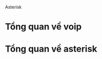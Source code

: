 Asterisk
* Tổng quan về voip
* Tổng quan về asterisk
* TODO  3 proplem với asterisk                                     :noexport:
  - [ ] lý thuyết về pbx/voip
  - [ ] lý thuyết về asterisk/freepbx 
  - [ ] Solution 1: Kết nối asterisk 3 thiết bị 2 máy và 1 điện thoại
  - [ ] Solution 2: conference with asterisk 
  - [ ] 3 : video call with asterisk 3
  - [ ] 4: large office with different sub kết hợp với cisco technology
  - [ ] 5: Dùng freepbx thiết kết nố asterisk over internet
  - [ ] 6: 1 bài exploit voip



** Lý thuyết về pbx/voip
   - pbx (private branch exchange) là công nghệ cho phép lắp đặt/kết nối mạng điện thoại nội bộ ở phạm vi một tổ chức hay văn phòng. Nhằm không phụ thuộc và các dịch vụ điện thọai bên ngoài. Mục đích chính, tiết kiệm chi phí, trao quyền điều khiển toàn bộ hệ thống cho người lắm đặt
   - Voip (voice-over-ip) là công nghệ truyền tín hiệu điện thoại thông qua Internet protocol. Sự phát triển vượt bật của internet về quy mộ và sự suy giảm về chi phí khiến Voip trở nên phổ biến khi kết hợp với pbx
** lý thuyết về asterisk/freepbx 
   - Asterisk khởi đầu như một ứng dụng hỗ trợ Pbx/voip cho văn phòng và công ty nhỏ. Nhưng theo thời gian, nó đã phát triển và trở thành một nề tảng toàn diện (1 framework) hỗ trợ cho các hệ thống khác nhau như Pbx, Voip gateway, call center system..... Nhà phát triển Asterisk này gọi nó là Communication server. Như một cách để so sánh sự tương đồng giữa Asterisk trong communication với Apache trong web application
*** Asterisk (ở mức cơ bản) hoạt động dựa trên 3 concept chính
**** Channel: mỗi channel là một object trong hệ thống asterisk, nó có thể là một tài khoản SIP, a phone.... Mỗi channel thuộc về Channel driver như một cách để phân loại các channel, ở bài này ta chủ yếu sử dụng SIP và PJSIP channel
**** Bridge
**** State
** Demo 0: Build asterisk trên centos:
   - Vì asterisk không hỗ trợ centos trên yum nên phải compile from source code
#+begin_src perl 
#!/usr/bin/env perl
use strict;
use warnings;
system 'cd / && yum install epel-release -y  yum update && 
  
yum install libuuid-devel git jansson-devel libxml2-devel libsq3-devel sqlite -y && 

yum groupinstall "Development Tools" -y &&
git clone  https://github.com/asterisk/asterisk.git &&
yum install -y "https://rpmfind.net/linux/centos/8.3.2011/PowerTools/x86_64/os/Packages/libedit-devel-3.1-23.20170329cvs.el8.x86_64.rpm" ';

system 'cd /asterisk && ./configure && make && make install';
system 'cd / && rm -rf asterisk';
#+end_src

#+RESULTS:
: 0

#+begin_src perl :results output :export none
     use 5.010;
     use strict;
     use warnings;

     use Cwd qw(getcwd);

     say getcwd();
     system 'pwd';


     chdir "/etc/";
     say getcwd();
     system 'pwd';
    system('cd ~ && pwd'); 
  my $out=`cd ~/.emacs.d/ && \
     pwd` ; print $out;
#+end_src

#+RESULTS:
: /home/larva/repo/nhannht/public/bi-sheng
: /home/larva/repo/nhannht/public/bi-sheng
: /etc
: /etc
: /home/larva
: /home/larva/.emacs.d

#+begin_src dockerfile :exports none
  FROM centos:latest as compile
  WORKDIR /
  RUN  yum install epel-release  -y
  RUN yum install libuuid-devel fish vim git jansson-devel libxml2-devel libsq3-devel sqlite -y 
  RUN  sudo yum groupinstall 'Development Tools' -y
  RUN git clone  https://github.com/asterisk/asterisk.git
  RUN yum install "https://rpmfind.net/linux/centos/8.3.2011/PowerTools/x86_64/os/Packages/libedit-devel-3.1-23.20170329cvs.el8.x86_64.rpm"
  RUN ./configure && make && make install
  WORKDIR /asterisk/configs/
  RUN cp basic-pbx/* samples/* /etc/asterisk/
  WORKDIR /
  RUN rm -rf /asterisk
  ENTRYPOINT /usr/bin/fish

#+end_src
** [#B] Demo1: Kết nối asterisk 3 thiết bị 2 máy và 1 điện thoại
*** Với công nghệ SIP (legacy):
   - Load module SIP và unload module JPSIP, vì 2 công nghệ này conflict với nhau vì cùng dùng 1 port 5060
        #+begin_src shell
#/etc/asterisk/module.conf
                  noload => chan_ pjsip.so                                               
          noload => res_pjsip.so                                            
          load => chan_sip.so 
        #+end_src
- Add channel, mà ở đây là sip account trong SIP driver
#+begin_src shell
#/etc/asterisk/sip.conf
    [nhannht]                                                                                                                    
    type=friend                                                                                                              
    username=nhannht                                                                                                             
secret=PASSWORD                                                             
host=dynamic                                           
context=house                          

[kyphuong]                                   
type=friend                                                                    
username=kyphuong                           
secret=PASSWORD                           
host=dynamic                           
context=house

              
#+end_src
Kết nối 2 thiết bị vào 2 sip account, dùng 2 linphone trên 2 máy khác nhau

#+DOWNLOADED: screenshot @ 2020-12-25 21:10:44
[[file:_assets/2020-12-25_21-10-43_screenshot.png]]

#+DOWNLOADED: screenshot @ 2020-12-25 21:11:43
[[file:_assets/2020-12-25_21-11-43_screenshot.png]]

#+DOWNLOADED: screenshot @ 2020-12-25 21:11:55
[[file:_assets/2020-12-25_21-11-55_screenshot.png]]
- Sau khi kết nối thành công, ta cài extension, extension là tập hợp các rules quy định cách mỗi channel hoạt động, nhờ vào sự đa dạng của các rule trong mỗi extension mà asterisk rất powerful.
  #+begin_src shell
    # /etc/asterisk/extensions.conf
[house]                                                        
exten => 100,1,Dial(SIP/nhannht)                               
exten => 200,1,Dial(SIP/kyphuong)
  #+end_src

  - Restart asterisk và thử gọi:
    #+DOWNLOADED: screenshot @ 2020-12-25 21:16:50
    [[file:_assets/2020-12-25_21-16-50_screenshot.png]]

#+DOWNLOADED: screenshot @ 2020-12-25 21:17:07
[[file:_assets/2020-12-25_21-17-07_screenshot.png]]
- Thành công

*** Với công nghệ JPSIP :
    #+begin_src shell
[udp]
type=transport
protocol=udp
bind=0.0.0.0

[internal](!)
type=endpoint
context=from-internal
disallow=all
allow=ulaw

[auth_userpass](!)
type=auth
auth_type=userpass

[aor_dynamic](!)
type=aor
max_contacts=1



[nhannht](endpoint_internal)
auth=nhannht
aors=nhannht
[nhanht](auth_userpass)
password=PASSWORD    
username=nhannht
[nhannht](aor_dynamic) 

[kyphuong](endpoint_internal)
auth=kyphuong
aors=kyphuong
[kyphuong](auth_userpass)
password=PASSWORD 
username=kyphuong
[kyphuong](aor_dynamic) 

    #+end_src

